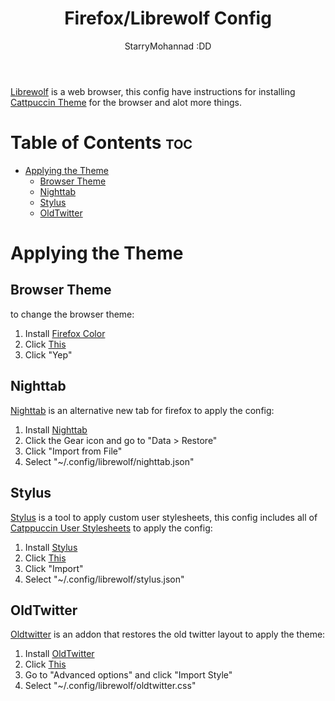 #+title: Firefox/Librewolf Config
#+author: StarryMohannad :DD
#+email: 73769579+StarryMohannad@users.noreply.github.com
#+description: config for firefox/librewolf

[[https://librewolf.net/][Librewolf]] is a web browser, this config have instructions for installing [[https://github.com/catppuccin/firefox][Cattpuccin Theme]] for the browser and alot more things.

[[../../assets/librewolf.png]]

* Table of Contents :toc:
- [[#applying-the-theme][Applying the Theme]]
  - [[#browser-theme][Browser Theme]]
  - [[#nighttab][Nighttab]]
  - [[#stylus][Stylus]]
  - [[#oldtwitter][OldTwitter]]

* Applying the Theme

** Browser Theme
to change the browser theme:

1. Install [[https://addons.mozilla.org/en-GB/firefox/addon/firefox-color/][Firefox Color]]
2. Click [[https://color.firefox.com/?theme=XQAAAAJHBAAAAAAAAABBqYhm849SCicxcUcPX38oKRicm6da8pG5gi-DrbS7fiEFLUzDsWXWyUHMSkHZ2PpRK_LvZGTF44fp7VjbASbxkoZAmYAwEJIoRnjw8xrOTGV_TjmyI1jBzmpM9P7ysk1XcU5Vim_Fm-lEdd2D1sQPsPth0WcE8lIqGr5N573zMoLiPjHVWhVFpBZ9NAWyIoayQkaZv_GNa6odcJwiPMQzgDjIO3oXtudXnw5k_sEGylKYGjVjl7RybVWfu43_UVBnyZ8ABfj_vyEDG8dhLP8K3F5P019p_IgZuNLd-0oic1c-daCxCfj67-HqTSdBnLjOfUBGrYTONMolAuzjbHMW2Uin4VEb_Lt_mlRYOv2WkpwdvkN-vUubvhlaK1b2CB4fASckF4raPC2b4r2aA2EwdhFhUlB9WmVerOffIJ5l_E-kVUricQNqvAyoUwVen1iPrCKGT1PPiDaqHqwUin-0uWqoFZnbJFYRYkNuJ0oLF9tmMRstZYSOLvn5GLHHHQPLASLFYBKhocCHnZ7VOL_-q8Y6R59XVoel1QReV4XbPgz9RcNJ][This]]
3. Click "Yep"

** Nighttab
[[https://github.com/zombieFox/nightTab][Nighttab]] is an alternative new tab for firefox
to apply the config:

1. Install [[][Nighttab]]
2. Click the Gear icon and go to "Data > Restore"
3. Click "Import from File"
4. Select "~/.config/librewolf/nighttab.json"

** Stylus
[[https://add0n.com/stylus.html][Stylus]] is a tool to apply custom user stylesheets, this config includes all of [[https://github.com/catppuccin/userstyles][Catppuccin User Stylesheets]]
to apply the config:

1. Install [[https://addons.mozilla.org/en-US/firefox/addon/styl-us/][Stylus]]
2. Click [[moz-extension://6da8d6e1-4151-4f22-9008-b720fb35f30f/manage.html][This]]
3. Click "Import"
4. Select "~/.config/librewolf/stylus.json"

** OldTwitter
[[https://github.com/dimdenGD/OldTwitter][Oldtwitter]] is an addon that restores the old twitter layout
to apply the theme:

1. Install [[https://addons.mozilla.org/en-US/firefox/addon/old-twitter-layout-2022/][OldTwitter]]
2. Click [[https://twitter.com/old/settings][This]]
3. Go to "Advanced options" and click "Import Style"
4. Select "~/.config/librewolf/oldtwitter.css"
